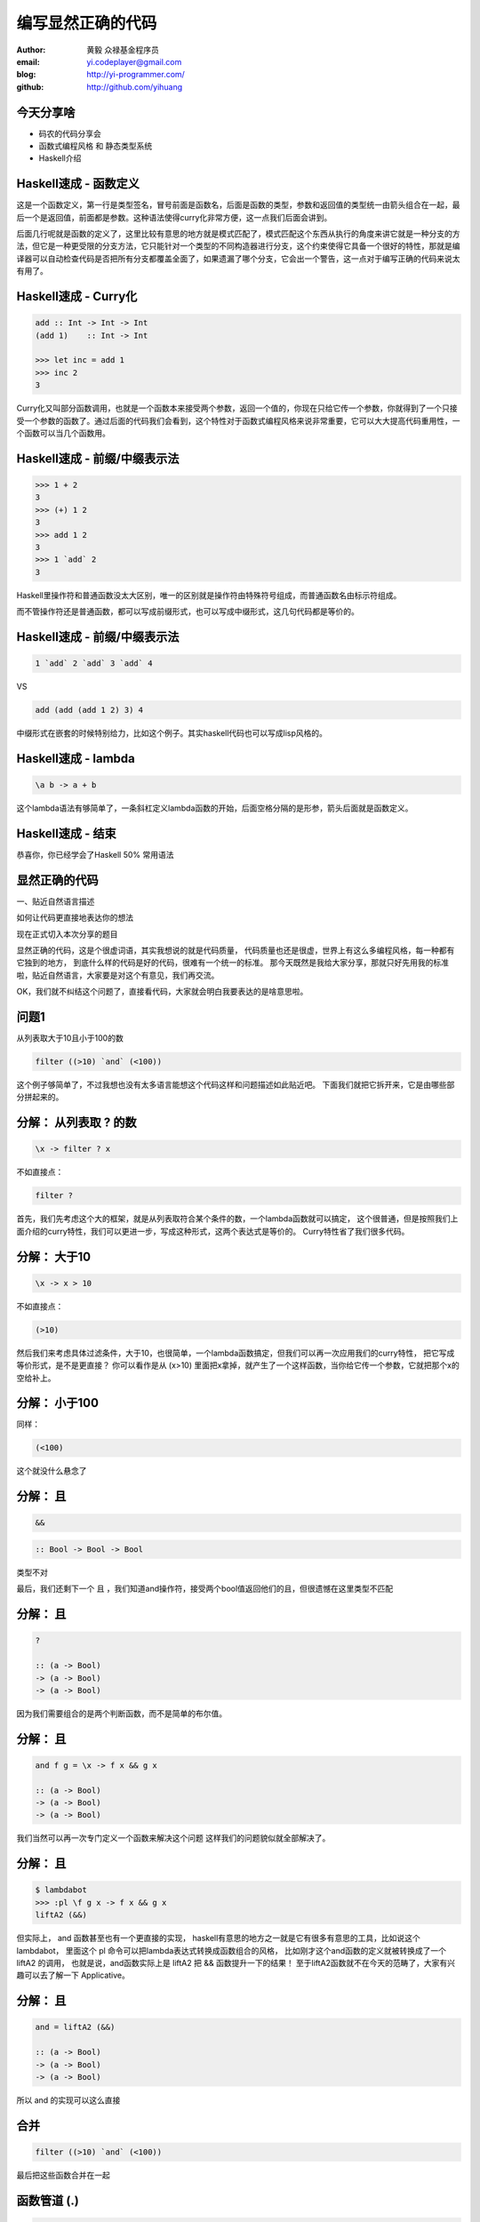 ==================
编写显然正确的代码
==================

:author: 黄毅 众禄基金程序员
:email: yi.codeplayer@gmail.com
:blog: http://yi-programmer.com/
:github: http://github.com/yihuang

今天分享啥
==========

.. class:: big

* 码农的代码分享会

* 函数式编程风格 和 静态类型系统

* Haskell介绍

Haskell速成 - 函数定义
============================

.. class:: big
.. raw:: html

  <div class="highlight haskell-quick"><pre><span class="nf function-name">filter</span> <span class="ow">::</span> <span class="p">(</span><span class="n">a</span><span class="ow">-&gt;</span><span class="kt">Bool</span><span class="p">)</span> <span class="ow">-&gt;</span> <span class="p">[</span><span class="n">a</span><span class="p">]</span> <span class="ow">-&gt;</span> <span class="p">[</span><span class="n">a</span><span class="p">]</span>
  <span class="nf">filter</span> <span class="n">p</span> <span class="kt">[]</span> <span class="ow">=</span> <span class="kt">[]</span>
  <span class="nf">filter</span> <span class="n">p</span> <span class="p">(</span><span class="n">x</span><span class="kt">:</span><span class="n">xs</span><span class="p">)</span>
       <span class="o">|</span> <span class="n">p</span> <span class="n">x</span>       <span class="ow">=</span> <span class="n">x</span> <span class="kt">:</span> <span class="n">filter</span> <span class="n">p</span> <span class="n">xs</span>
       <span class="o">|</span> <span class="n">otherwise</span> <span class="ow">=</span> <span class="n">filter</span> <span class="n">p</span> <span class="n">xs</span>
  </pre></div>
  <script>
  desc('.haskell-quick .function-name', '函数名')
  </script>

.. class:: handout

    这是一个函数定义，第一行是类型签名，冒号前面是函数名，后面是函数的类型，参数和返回值的类型统一由箭头组合在一起，最后一个是返回值，前面都是参数。这种语法使得curry化非常方便，这一点我们后面会讲到。

    后面几行呢就是函数的定义了，这里比较有意思的地方就是模式匹配了，模式匹配这个东西从执行的角度来讲它就是一种分支的方法，但它是一种更受限的分支方法，它只能针对一个类型的不同构造器进行分支，这个约束使得它具备一个很好的特性，那就是编译器可以自动检查代码是否把所有分支都覆盖全面了，如果遗漏了哪个分支，它会出一个警告，这一点对于编写正确的代码来说太有用了。

Haskell速成 - Curry化
======================

.. class:: big
.. code-block:: haskell

    add :: Int -> Int -> Int
    (add 1)    :: Int -> Int

    >>> let inc = add 1
    >>> inc 2
    3

.. class:: handout

    Curry化又叫部分函数调用，也就是一个函数本来接受两个参数，返回一个值的，你现在只给它传一个参数，你就得到了一个只接受一个参数的函数了。通过后面的代码我们会看到，这个特性对于函数式编程风格来说非常重要，它可以大大提高代码重用性，一个函数可以当几个函数用。

Haskell速成 - 前缀/中缀表示法
==============================

.. class:: big
.. code-block:: haskell

    >>> 1 + 2
    3
    >>> (+) 1 2
    3
    >>> add 1 2
    3
    >>> 1 `add` 2
    3

.. class:: handout

    Haskell里操作符和普通函数没太大区别，唯一的区别就是操作符由特殊符号组成，而普通函数名由标示符组成。

    而不管操作符还是普通函数，都可以写成前缀形式，也可以写成中缀形式，这几句代码都是等价的。

Haskell速成 - 前缀/中缀表示法
==============================

.. class:: big

  .. code-block:: haskell
 
      1 `add` 2 `add` 3 `add` 4
 
  VS

  .. code-block:: haskell

      add (add (add 1 2) 3) 4

.. class:: handout

    中缀形式在嵌套的时候特别给力，比如这个例子。其实haskell代码也可以写成lisp风格的。

Haskell速成 - lambda
=====================

.. class:: center huge
.. code-block:: haskell

    \a b -> a + b

.. class:: handout

    这个lambda语法有够简单了，一条斜杠定义lambda函数的开始，后面空格分隔的是形参，箭头后面就是函数定义。

Haskell速成 - 结束
===================

.. class:: center huge

恭喜你，你已经学会了Haskell 50% 常用语法

显然正确的代码
==============

.. class:: center huge

一、贴近自然语言描述

.. class:: center

如何让代码更直接地表达你的想法

.. class:: handout

    现在正式切入本次分享的题目

    显然正确的代码，这是个很虚词语，其实我想说的就是代码质量，
    代码质量也还是很虚，世界上有这么多编程风格，每一种都有它独到的地方，
    到底什么样的代码是好的代码，很难有一个统一的标准。
    那今天既然是我给大家分享，那就只好先用我的标准啦，贴近自然语言，大家要是对这个有意见，我们再交流。

    OK，我们就不纠结这个问题了，直接看代码，大家就会明白我要表达的是啥意思啦。

问题1
=====

.. class:: center huge

从列表取大于10且小于100的数

.. class:: incremental center huge
.. code-block:: haskell

  filter ((>10) `and` (<100))

.. class:: handout

    这个例子够简单了，不过我想也没有太多语言能想这个代码这样和问题描述如此贴近吧。
    下面我们就把它拆开来，它是由哪些部分拼起来的。

分解： 从列表取 ? 的数
===========================

.. class:: incremental big
.. code-block:: haskell

    \x -> filter ? x

.. class:: incremental

  不如直接点：

  .. class:: big
  .. code-block:: haskell

      filter ?

.. class:: handout

    首先，我们先考虑这个大的框架，就是从列表取符合某个条件的数，一个lambda函数就可以搞定，
    这个很普通，但是按照我们上面介绍的curry特性，我们可以更进一步，写成这种形式，这两个表达式是等价的。
    Curry特性省了我们很多代码。

分解： 大于10
===========================

.. class:: incremental big
.. code-block:: haskell

    \x -> x > 10

.. class:: incremental

  不如直接点：

  .. class:: big
  .. code-block:: haskell

      (>10)

.. class:: handout

    然后我们来考虑具体过滤条件，大于10，也很简单，一个lambda函数搞定，但我们可以再一次应用我们的curry特性，
    把它写成等价形式，是不是更直接？
    你可以看作是从 (x>10) 里面把x拿掉，就产生了一个这样函数，当你给它传一个参数，它就把那个x的空给补上。

分解： 小于100
===============

.. class:: incremental

  同样：

  .. class:: big
  .. code-block:: haskell

      (<100)

.. class:: handout

    这个就没什么悬念了

分解： 且
===========================

.. class:: incremental big
.. code-block:: haskell

    &&

.. class:: incremental big
.. code-block:: haskell

    :: Bool -> Bool -> Bool

.. class:: incremental
.. class:: red

    类型不对

.. class:: handout

    最后，我们还剩下一个 且 ，我们知道and操作符，接受两个bool值返回他们的且，但很遗憾在这里类型不匹配

分解： 且
===========================

.. class:: current big
.. code-block:: haskell

    ?

    :: (a -> Bool)
    -> (a -> Bool)
    -> (a -> Bool)

.. class:: handout

    因为我们需要组合的是两个判断函数，而不是简单的布尔值。

分解： 且
============================

.. class:: current big
.. code-block:: haskell

    and f g = \x -> f x && g x

    :: (a -> Bool)
    -> (a -> Bool)
    -> (a -> Bool)

.. class:: handout

    我们当然可以再一次专门定义一个函数来解决这个问题
    这样我们的问题貌似就全部解决了。

分解： 且
============================

.. class:: current big
.. code-block:: haskell

    $ lambdabot
    >>> :pl \f g x -> f x && g x
    liftA2 (&&)

.. class:: handout

    但实际上， and 函数甚至也有一个更直接的实现，
    haskell有意思的地方之一就是它有很多有意思的工具，比如说这个lambdabot，
    里面这个 pl 命令可以把lambda表达式转换成函数组合的风格，
    比如刚才这个and函数的定义就被转换成了一个 liftA2 的调用，
    也就是说，and函数实际上是 liftA2 把 && 函数提升一下的结果！
    至于liftA2函数就不在今天的范畴了，大家有兴趣可以去了解一下 Applicative。

分解： 且
============================

.. class:: current big
.. code-block:: haskell

    and = liftA2 (&&)

    :: (a -> Bool)
    -> (a -> Bool)
    -> (a -> Bool)

.. class:: handout

    所以 and 的实现可以这么直接

合并
====

.. class:: center huge
.. code-block:: haskell

  filter ((>10) `and` (<100))

.. class:: handout

    最后把这些函数合并在一起

函数管道 (.)
=================

.. class:: big
.. code-block:: haskell

    (.) :: (b -> c)
        -> (a -> b)
        -> (a -> c)
    (f . g) x = f (g x)
 
::

       +--------------------+       
       |   +---+    +---+   |       
    <<-c---c   b----b   a---a-<<-
       |   +---+    +---+   |       
       +--------------------+       

.. class:: handout

    函数有很多中组合方式，刚才说的是一种，我们再来看另一种，
    这个组合函数类似unix管道，
    它把两个函数组合在一起，当你向它传参数的时候，它先把参数传给右边的函数，
    再把右边函数的返回值传给左边函数。
    加上前面介绍过的中缀语法形式，它可以把一对函数连在一起，非常节省代码。

问题2
===================

在二维数组里找长度大于5的子数组

在符合要求的子数组里找所有偶数

如果数据小于10则乘以2,大于10除以2

最后统计符合要求的数据的和

.. class:: handout

    我们来看这个例子，这是微博上一个朋友发的题目。按照过程式风格的写法，
    大概就是几个循环，几个中间数组加中间变量。
    我们来看看haskell函数式程序的写法，看看和过程时写法有什么不同。

问题2
================

.. code-block:: haskell

  sum' = sum
         . map (\x -> if x<10
                        then x*2
                        else x `div` 2)
         . filter ((==0) . (`mod` 2))
         . concat
         . filter ((>5) . length)

.. class:: handout

    这个程序我们要从下往上读，和刚才的问题描述语言基本上是一一对应的。
    最下面filter取长度大于5的子数组，然后concat是把二维数组拼成一维，
    再来一个filter过滤出偶数，然后用map遍历一次，最后传给sum求和。

抽象与性能不是死敌
===================

.. class:: big

GHC 编译器优化

.. class:: big

* 内联（跨模块）

* 等价代码转换

.. class:: handout

    看到这么多函数式程序，我想大家可能会想，这么多小函数套小函数，
    性能一定很差吧，尤其对于动态语言来说，函数调用是很大一块开销。
    但haskell通过编译器的优化，可以同时获得代码的抽象能力以及很好的性能。
    优化最主要的手段就是内联，还有等价代码转换，
    内联把分离开发的代码拉到一起，而代码转换对代码进行化简，最后得到执行效率更好的代码，
    而且内联还可以跨模块，这对haskell这样的语言来说很关键。

查看中间代码
=============

.. class:: huge

::

  ghc -O
      -ddump-simpl
      foo.hs

GHC编译器中间代码是Haskell的子集

.. class:: handout

    GHC编译器中间代码用的也是Haskell的一个子集，而且还是带类型的，这个很有意思，
    对于GHC的开发者来说，这意味着他们可以比较放心地对代码进行转换，
    因为它可以对中间代码进行类型检查，类型检查可以保证代码转换基本上不会出太大问题。
    还有一个好处就是，我们可以很方便地查看编译器优化后的代码，因为它还是haskell的语法。
    这个命令就是用来导出中间代码的。下面我们用这个命令看几个例子。

查看中间代码
=============

.. class:: incremental
.. class:: code-list big nomargin

* .. code-block:: haskell

    (==0) . (`mod` 2)

* 优化后：

  .. code-block:: haskell

    \x -> case modInt# x 2 of
            0 -> True
            _ -> False

.. class:: handout

    可以看到这两个小函数的组合经过内联和转换变成一个简单的判断语句了。

查看中间代码
=============

.. class:: incremental
.. class:: code-list middle nomargin

* .. code-block:: haskell

      map (*2)
    . filter ((==1) . (`mod` 2))

* .. code-block:: haskell

    go xs = case xs of
        []   -> []
        x:xs ->
          case modInt# x 2 of
            1 -> (x*2) : go xs
            _ -> go xs

.. class:: handout

    而这个更复杂一些的例子，也被编译成一个平坦的递归，没有小函数，没有生成中间列表。

    可以说，也正是因为编译器有这个能力做这些优化，也才能使得这种编程风格变得实用。
    否则如果按照python对函数的实现，那真的是不太敢写这样的代码。

边界条件
========

取http get参数"name"，前面加上"hello"返回回去。

.. code-block:: haskell

  webapp :: Application
  webapp req = do
      let name = lookup "name" (queryString req)
      response ("hello "++name)

.. class:: incremental red

但是，如果用户没有传参数的话。。。

.. class:: handout

    我们看这个简单的web应用，它从querystring里面取一个name参数，加上hello后返回回去。
    代码看起来也非常简单，和我们的问题描述很接近，但是，如果用户没有传参数过来的话，
    就要崩溃了。实际上类似这样的问题，至少在我的python代码里面，经常碰到。

显然正确的代码
==============

.. class:: center huge

二、要能主动暴露自然语言不严谨之处

.. class:: incremental huge center

解决方案：静态类型系统

.. class:: handout

    这就引出我想分享的第二点内容，代码光能贴近自然语言是不够的，因为自然语言并不精确，
    要少出bug，我们的代码需要更严谨一些，如何做到严谨，我们需要强大的静态类型系统。
    我们先来看看在haskell里面我们如何处理这个问题。

问题2 - 继续
============

.. class:: huge
.. code-block:: haskell

    lookup :: k -> Map k v
           -> ?

.. class:: big current

``lookup`` 应该返回什么类型？

.. class:: handout

    大家看这个lookup函数，它的作用是从map中根据key查找value的，大家觉得它应该返回什么类型？
    这里k代表key，v代表value

问题2 - 继续
=============

.. class:: big

``v`` ?

.. class:: huge code-list nomargin
.. class:: incremental

* .. code-block:: haskell

    lookup :: k -> Map k v
           -> v

.. class:: code-list
.. class:: incremental

* .. code-block:: haskell

    process :: v -> something

* .. code-block:: haskell

    >>> process (lookup k empty)

* .. class:: red

  ::

    **crash**

.. class:: handout

    很多语言都是让它直接返回v，而问题就在这里。
    它使得我们的代码从类型上看没有任何问题，但运行时却崩溃了。
    因为v这个类型不能精确表达我们这里所有可能性，也就是查找不到的情况。

问题2 - 继续
=============

答案： ``Maybe v``

.. class:: huge
.. code-block:: haskell

    lookup :: k -> Map k v
           -> Maybe v

.. class:: code-list
.. class:: incremental

* .. code-block:: haskell

    process (lookup k empty)

* .. class:: red

  ::

    **type error**

.. class:: handout

    在 Haskell 里面，它的返回值叫做 Maybe v ，有了它，这个代码就变成了一个静态的类型错误，
    而不是运行时错误。那Maybe类型是个什么东西呢

Maybe - 显式表达异常情况
=========================

.. class:: center huge
.. code-block:: haskell

  data Maybe a = Just a
                | Nothing

.. class:: handout

    从名字上来看，Maybe就是用来表达一个值可能存在也可能不存在的情况，存在的话就是 Just a，
    不存在的话就是 Nothing。

    准确地说，Maybe是一个Haskell里面一个自定义数据类型，里面的小写字母 a 是个类型变量，它可以是任何类型。
    如果要类比的话，可以把Maybe看做是个泛型。
    大家可能还会联想到其他语言的比如python的none对象，
    Maybe其实就是一个显式表达出来的none，显式表达的好处就是，代码而不会一不小心忽略对它的处理，因为你的类型会不匹配。

类型系统的终极目标
==================

.. class:: big

* 排除所有错误的程序

* 允许所有正确的程序

* 一言以蔽之：精确!

.. class:: handout

    对于静态类型系统的设计者来说，终极的目标一个是要能排除所有错误的程序，也就是说把所有运行时错误变成类型错误，提前捕获；
    另一个允许所有正确的程序，就是说类型系统不能挡我们的路，对于我们想要表达的程序，我们也知道它是正确的，这个时候类型系统不应该阻止我们表达，
    其实我们喜欢动态语言的原因也就是这个，虽然他们没有类型系统帮我们发现问题，但至少它不挡我的路，我可以比较随心所欲的写我的程序。

Haskell类型系统特点
=====================

* 自动类型推导（不挡路）

* 表达能力强

  * 类型变量和类型构造器（泛型）
  * typeclass 对类型的约束
  * 恕不一一列举
    [http://www.haskell.org/ghc/docs/7.4.1/html/users_guide/other-type-extensions.html]

.. class:: handout

    刚才说的是一个完美的境界了，我们看看Haskell离这个境界还有多远，

    首先它能实现自动类型推导，大部分时候你都完全不需要申明类型，
    编译器帮我们自动推导，不过实际上我们都要求至少顶层函数，尤其是导出的接口，
    都要把类型写上，因为类型不光是写给机器看的，也是写给人看的，有文档的作用。

    其次呢，说到类型系统的表达能力，这个世界上最厉害的类型系统是一些定理自动证明的系统，
    他们表达能力很强，但是用起来也很复杂，而haskell的原则是维持在表达力和易用性的一个平衡点上，
    在不给语言带来太大复杂度的前提下，尽量采用一些增强表达能力的扩展功能。

    基本的一些比如类型变量和泛型，大家已经看到是非常方便的，typeclass今天没有涉及到，
    大家有兴趣可以再去了解一下，也是非常有意思的一个特性。
    其他类型扩展今天也不详细介绍了，有展开来说的话，还有大把的内容。

Haskell类型系统作用
=====================

.. class:: big

隔离纯函数式代码和命令式代码

.. class:: big
.. code-block:: haskell

    upper :: String -> String

    bomb  :: String -> IO String

.. class:: handout

    下面我们就来举几个类型系统发挥实际作用的例子，
    第一个是区分纯函数式代码和命令式代码，
    因为haskell是一门纯函数式语言，比如这个upper函数，
    通过签名我们知道它接受一个字符串参数，返回一个字符串，而实际上呢，
    它也只能作转换字符串的工作，类型系统会保证，它不会修改全局变量，不会写文件，
    不会突然丢一个炸弹出来。
    而且丢炸弹这种危险的工作呢，haskell也能做，但是必须封装在IO这个泛型里面。
    如果你想在upper的实现里面调用bomb是门都没有，类型系统可以保证这一点。

Haskell类型系统作用
=====================

.. class:: big

精确的文档

.. class:: big
.. code-block:: haskell

    readChan :: Chan a -> IO a

这个函数会阻塞吗？

.. class:: handout

    第二个是类型本身就是最精确的文档。

    尤其是当你的类型定义得越精确，效果越好，类型签名就可以传达更多的信息，
    比如这个函数，readChan，它从一个channel里面读一个值出来，
    这里的channel类似go里面的channel，
    那通过这个签名你能不能看出它会阻塞还是不阻塞，

Haskell类型系统作用
=====================

.. class:: big

精确的文档

.. class:: big
.. code-block:: haskell

    readChan :: Chan a -> IO (Maybe a)

这个呢？

.. class:: handout

    我们可以想象一下，假设它不阻塞，那如果这个channel是空的，它得返回什么呢？
    所以返回 a 的应该是阻塞接口，而返回 Maybe a 的应该是不阻塞的接口。

中场休息
=========

.. class:: center huge

中场休息

.. class:: handout

    刚才基本上把关于显然正确的代码想传达的两方面的内容都分享得差不多了，
    一个是贴近自然语言，一个是精确的类型，
    关于贴近自然语言呢，除了函数组合的编程风格，
    haskell里面还有一些其他的机制可以帮助我们。后面我想再介绍两点，一个是惰性求值，
    一个是Monad。

Haskell is lazy
================

在一个400米的环形跑道上

A以每秒一米的速度开跑

B以每秒两米的速度开跑

问他们何时相遇？

.. class:: handout

    惰性求值的意思，通俗地说就是一个表达式，不到真正需要它的时候，它不会被计算出来。
    它以thunk的形式存在内存里，thunk包含了计算它所需要的代码片段。

    我们看看惰性求值能够如何帮助我们以更直接的方式编写这个程序。

Haskell is lazy
================

.. class:: big
.. code-block:: haskell

    iterate :: (a -> a) -> a -> [a]
    iterate f a = [a, f a, f f a, f f f a ...]

.. code-block:: haskell

    >>> iterate (+1) 0
    [0,1,2,3,4,...]

.. class:: handout

    首先介绍一个迭代函数，给它传一个函数和一个初始值，
    它会对这个值不断应用这个函数，并把每一次应用生成一个无限列表。
    因为惰性求值的原因，这个无限列表不会耗尽我们的内存。

Haskell is lazy
================

.. code-block:: haskell

  a = iterate ((`mod` 400) . (+1)) 0
  -- [0, 1, 2, 3, 4...]

  b = iterate ((`mod` 400) . (+2)) 0
  -- [0, 2, 4, 8, 10...]

  findIndex (uncurry (==)) (tail (zip a b))
  -- Just 399

.. class:: handout

    我们可以用这个迭代函数来模拟这个跑步的过程，把它每一秒的位置生成一个无穷列表，
    每一秒位置+1再摸上400，因为是个环形跑道，然后把a和b的数据用zip一一对应起来，
    用tail去掉第一个元素，然后找到第一个相等的索引，也就是他们相遇的时间了。

Monad！
==================

.. class:: huge center

    什么是Monad

.. class:: handout

    到Monad了，在解释monad之前，我们先来看看Monad能让我们写出什么样的代码吧

Monad！
================

IO Monad - 命令式编程风格

::

    do input <- getLine
       forM_ [1..3] $ \i ->
           printf "echo%d:%s" i input

::

    > haskell
    echo1:haskell
    echo2:haskell
    echo3:haskell

.. class:: handout

    Monad最开始引入是为了让haskell里面能写命令式的代码，
    因为haskell是一门纯函数式编程语言，而我们要解决的问题很多时候就是要去改变外部的状态，
    比如需要写文件、需要写网络、有时候也必须写全局变量。
    而前面介绍的惰性求值也使得haskell没办法用普通的方法直接引入副作用。
    因为惰性求值的一个特点就是，一个表达式是否会被求值，什么时候被求值是不确定的，
    这是由调用它的代码决定的，而对于依赖状态的代码，这是不能接受的，
    两条命令式语句执行顺序换一下，含义可能是天壤之别。
    这其实逼迫haskell的设计者们寻求一种抽象，能够表达命令式语句的这些特点。
    大概1996年，IO Monad被引入，用来进行命令式的编程，并且引入了一个语法糖 do ，
    让Monad的代码形式上和传统命令式语言更接近。
    所以我们现在看到的这个代码，我想还是比较容易理解的，它从标准输入读入用户输入的一行信息，
    然后循环三次输出出来。

    Monad被引入以后大家发现，这个抽象非常强大，除了实现这种普通的命令式程序以外，
    它还干很多别的事情。

Monad！
================

Resource Monad - 在 ``IO`` 的基础上提供资源管理的能力。

.. code-block:: haskell

    do f <- openFile "data"
       register (closeFile f)
       process f
       ...

.. class:: handout

    比如这个resource monad，这个代码的意思是，打开一个文件，然后注册一个释放文件的行为，
    然后的代码中发生任何异常，这个关闭文件的代码确保一定会被执行。

Monad！
================

Resource Monad - 在 ``IO`` 的基础上提供资源管理的能力。

.. code-block:: haskell

    do f <- openFile "data"
       key <- register (closeFile f)

       processing...

       closeFile f
       release key

       processing...

.. class:: handout

    更进一步，register还返回一个key，通过这个key可以主动取消前面注册的行为，
    这样当我们主动关闭文件成功后，可以取消这个注册，防止文件被关闭两次。

    为什么可以做到这一点

Monad是对语句的抽象
===================

.. class:: big
.. code-block:: haskell

    do a <- ma
       b <- mb
       return c

.. class:: big
.. code-block:: haskell

    ma >>= (\a ->
               mb >>= (\b -> c))

.. class:: handout

    我们看下do语法糖的转换之后的代码就清楚了，
    它把顺序执行的语句通过一个运算符绑定成一个表达式，
    回调函数套回调函数，
    通过控制这个操作符的具体实现，我们就可以实现各种Monad。
    我们可以把状态封装起来，让业务逻辑的代码变得更干净。

Q & A
======

.. class:: center huge

Thanks

函数式编程源起
==============

.. class:: center huge

Can Programming Be Liberated from the von Neumann Style?

.. class:: right

by John Backus 1978

冯诺依曼模型的问题
===================

.. class:: incremental huge center

依赖执行顺序的复杂的状态机模型

.. class:: incremental

* 不容易理解

* 不容易组合

The rise of Haskell
=====================

.. class:: middle
.. class:: incremental

* **September 1987.** Initial meeting at FPCA.

* **1 April 1990.**   Version 1.0 Report was published.

* **May 1996.**       Version 1.3 Report with Monadic I/O.

* **February 1999**   Haskell 98 Report was published.

* **July 2010** Haskell 2010 Report was published.

GHC - 工业级Haskell实现
=======================

.. class:: incremental

* 支持Haskell 2010以及大量扩展功能

* 强大的优化能力，能够跨模块优化

* 能生成高效的代码，并发程序尤其表现突出
  [http://shootout.alioth.debian.org/]

* 完美的并发和并行实现，包括M-N微线程和STM实现

* 跨平台支持 (Windows, Linux, Mac, 有非官方的iOS的支持)

* Profiling支持，包括time/allocation以及多种heap profiling。

其他实现
========

.. class:: incremental

* UHC 有字节码解释器和Javascript后端。

* 其他 [http://www.haskell.org/haskellwiki/Implementations]
